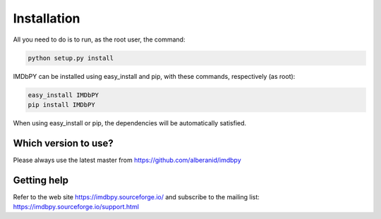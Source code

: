 Installation
============

All you need to do is to run, as the root user, the command:

.. code-block:: sh

    python setup.py install

IMDbPY can be installed using easy_install and pip, with these commands,
respectively (as root):

.. code-block:: sh

   easy_install IMDbPY
   pip install IMDbPY

When using easy_install or pip, the dependencies will be automatically satisfied.


Which version to use?
---------------------

Please always use the latest master from https://github.com/alberanid/imdbpy


Getting help
------------

Refer to the web site https://imdbpy.sourceforge.io/ and
subscribe to the mailing list: https://imdbpy.sourceforge.io/support.html
